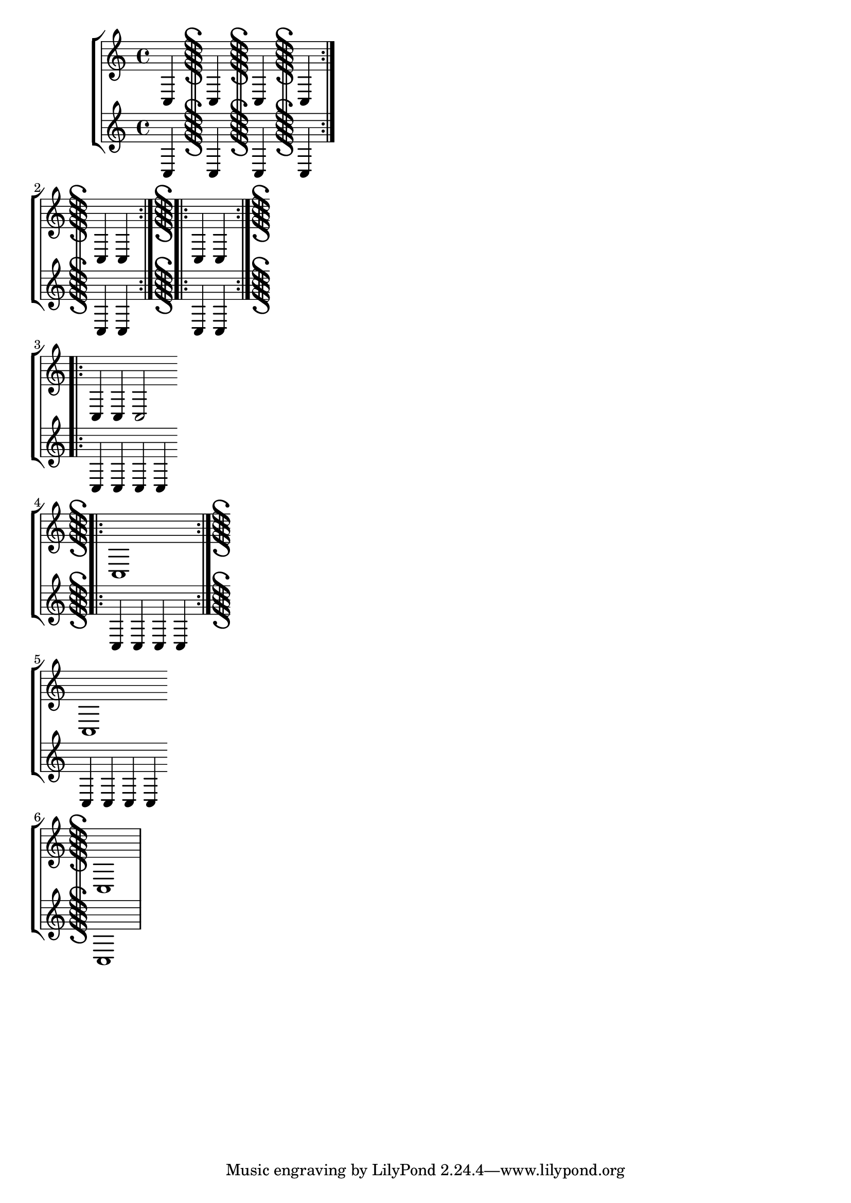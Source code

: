 \version "2.17.5"

\header { texidoc = "Segno bar lines can be used to mark
                     the begin and the end of a segno part."
        }

\paper { ragged-right = ##t }

\relative \new StaffGroup <<
  \new Staff {
    c4 \bar "S" c \bar "S-|" c \bar "S-S" c \bar ":|.S" \break
    c4 c \bar ":|.S.|:" c c \bar ":|.S.|:-S" \break
    c4 c c2 \bar "S.|:" \break
    c1 \bar ":|.S-S" \break
    c1 \bar "S" \break
    c1 }
  \new Staff {
    c4 c c c
    c4 c c c
    c4 c c c
    c4 c c c
    c4 c c c
    c1
  }
>>
